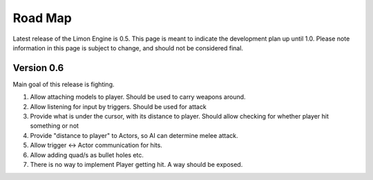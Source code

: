 ========
Road Map
========

Latest release of the Limon Engine is 0.5. This page is meant to indicate the development plan up until 1.0. Please note information in this page is subject to change, and should not be considered final.

Version 0.6
===========

Main goal of this release is fighting.

#. Allow attaching models to player. Should be used to carry weapons around.
#. Allow listening for input by triggers. Should be used for attack
#. Provide what is under the cursor, with its distance to player. Should allow checking for whether player hit something or not
#. Provide "distance to player" to Actors, so AI can determine melee attack.
#. Allow trigger <-> Actor communication for hits.
#. Allow adding quad/s as bullet holes etc.
#. There is no way to implement Player getting hit. A way should be exposed.

